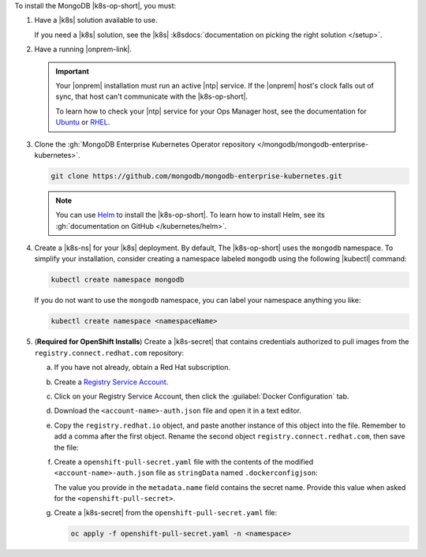 To install the MongoDB |k8s-op-short|, you must:

1. Have a |k8s| solution available to use.

   If you need a |k8s| solution, see the |k8s|
   :k8sdocs:`documentation on picking the right solution </setup>`.

#. Have a running |onprem-link|.

   .. important::

      Your |onprem| installation must run an active |ntp| service. If
      the |onprem| host's clock falls out of sync, that host can't
      communicate with the |k8s-op-short|.

      To learn how to check your |ntp| service for your Ops Manager
      host, see the documentation for
      `Ubuntu <https://help.ubuntu.com/lts/serverguide/NTP.html>`__ or
      `RHEL <https://access.redhat.com/documentation/en-us/red_hat_enterprise_linux/7/html/system_administrators_guide/s1-checking_the_status_of_ntp>`__.


#. Clone the :gh:`MongoDB Enterprise Kubernetes Operator repository </mongodb/mongodb-enterprise-kubernetes>`.

   .. code-block:: sh

      git clone https://github.com/mongodb/mongodb-enterprise-kubernetes.git

   .. note::

      You can use `Helm <https://helm.sh/>`__ to install the
      |k8s-op-short|. To learn how to install Helm, see its
      :gh:`documentation on GitHub </kubernetes/helm>`.

#. Create a |k8s-ns| for your |k8s| deployment. By default, The
   |k8s-op-short| uses the ``mongodb`` namespace. To simplify your
   installation, consider creating a namespace labeled ``mongodb``
   using the following |kubectl| command:

   .. code-block:: sh

      kubectl create namespace mongodb

   If you do not want to use the ``mongodb`` namespace, you can label
   your namespace anything you like:

   .. code-block:: sh

      kubectl create namespace <namespaceName>

#. (**Required for OpenShift Installs**) Create a |k8s-secret| that 
   contains credentials authorized to pull images from the 
   ``registry.connect.redhat.com`` repository:

   a. If you have not already, obtain a Red Hat subscription.

   #. Create a `Registry Service Account <https://access.redhat.com/terms-based-registry/>`__.

   #. Click on your Registry Service Account, then click the 
      :guilabel:`Docker Configuration` tab.

   #. Download the ``<account-name>-auth.json`` file and open it in a 
      text editor.

   #. Copy the ``registry.redhat.io`` object, and paste another instance
      of this object into the file. Remember to add a comma after the 
      first object. Rename the second object 
      ``registry.connect.redhat.com``, then save the file:

      .. code-block:: json
         :emphasize-lines: 5-9

         {
           "auths": {
            "registry.redhat.io": {
             "auth": "<encoded-string>"
            },
           "auths": {
            "registry.connect.redhat.com": {
             "auth": "<encoded-string>"
            }            
           }
         }

   #. Create a ``openshift-pull-secret.yaml`` file with the contents of 
      the modified ``<account-name>-auth.json`` file as ``stringData`` 
      named ``.dockerconfigjson``:

      .. code-block:: yaml
         :emphasize-lines: 4-16

         apiVersion: v1
         kind: Secret
         metadata:
           name: openshift-pull-secret
         stringData:
           .dockerconfigjson: |
               {
                 "auths": {
                   "registry.redhat.io": {
                     "auth": "<encoded-string>"
                   },
                   "registry.connect.redhat.com": {
                     "auth": "<encoded-string>"
                   }
                 }
               }
         type: kubernetes.io/dockerconfigjson

      The value you provide in the ``metadata.name`` field contains
      the secret name. Provide this value when asked for the 
      ``<openshift-pull-secret>``.

   #. Create a |k8s-secret| from the ``openshift-pull-secret.yaml`` 
      file:

      .. code-block:: sh

         oc apply -f openshift-pull-secret.yaml -n <namespace>